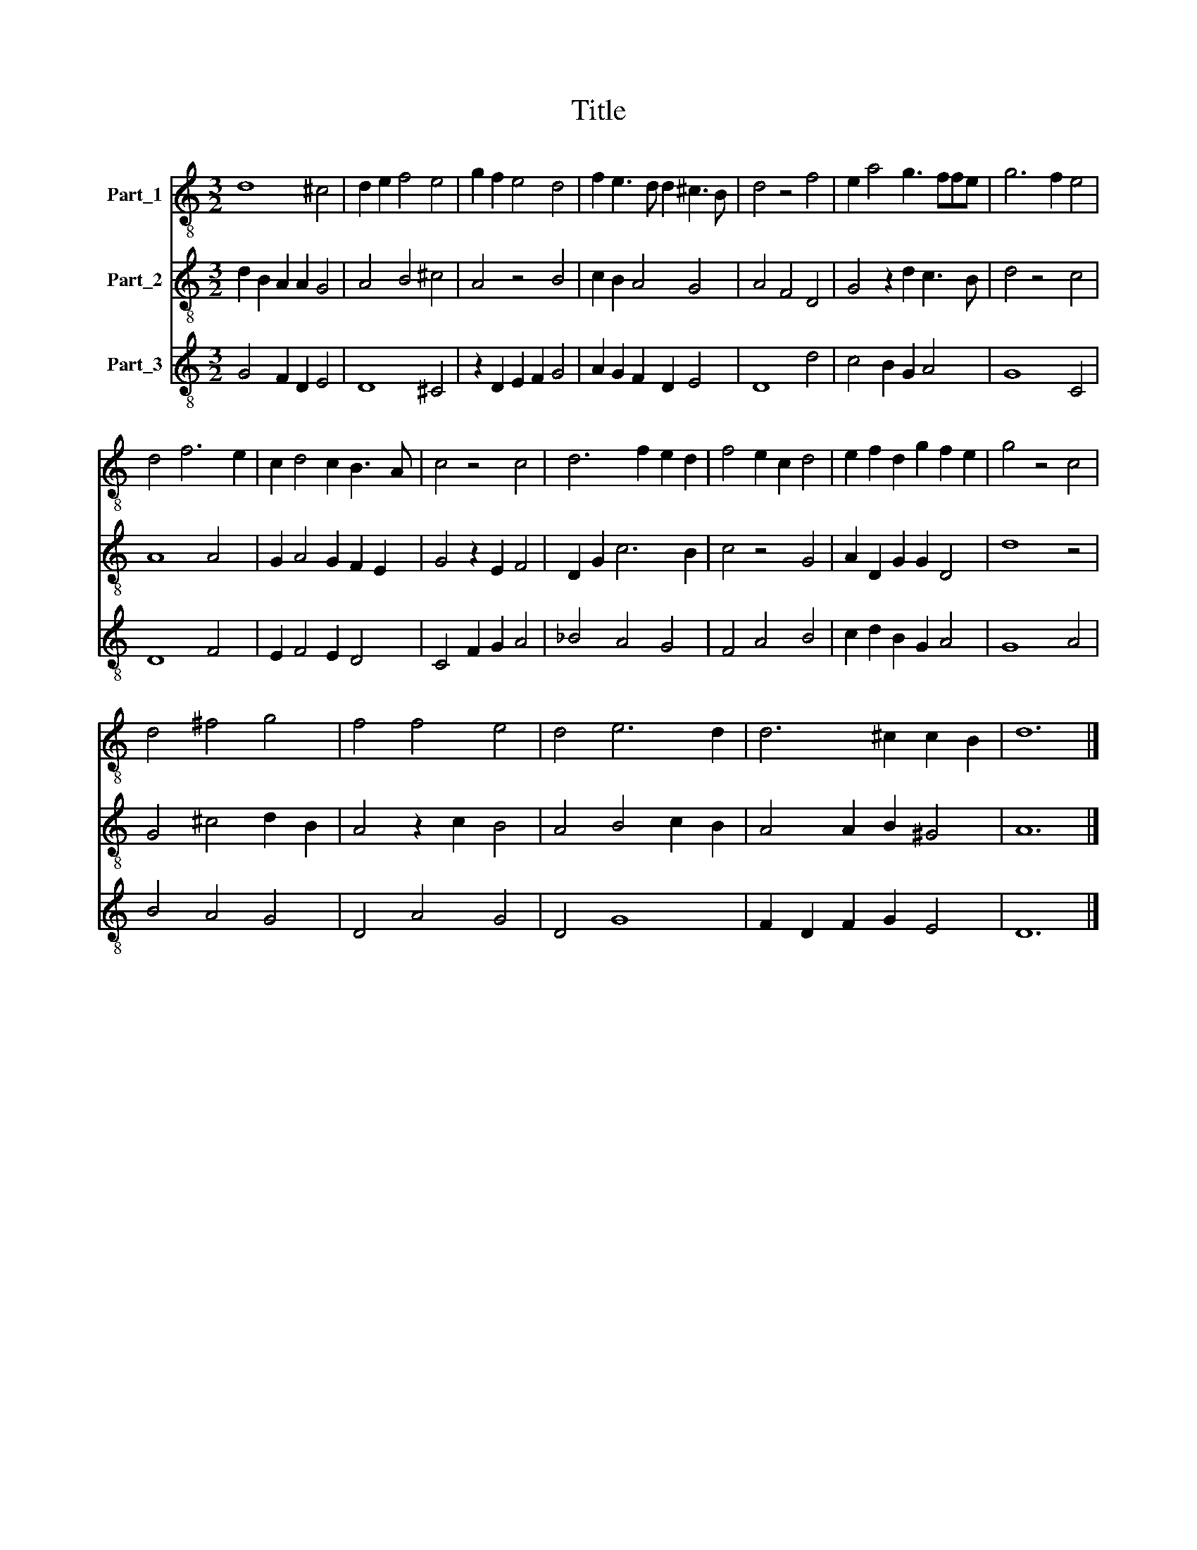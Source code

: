 X:1
T:Title
%%score 1 2 3
L:1/8
M:3/2
K:C
V:1 treble-8 nm="Part_1"
V:2 treble-8 nm="Part_2"
V:3 treble-8 nm="Part_3"
V:1
 d8 ^c4 | d2 e2 f4 e4 | g2 f2 e4 d4 | f2 e3 d d2 ^c3 B | d4 z4 f4 | e2 a4 g3 ffe | g6 f2 e4 | %7
 d4 f6 e2 | c2 d4 c2 B3 A | c4 z4 c4 | d6 f2 e2 d2 | f4 e2 c2 d4 | e2 f2 d2 g2 f2 e2 | g4 z4 c4 | %14
 d4 ^f4 g4 | f4 f4 e4 | d4 e6 d2 | d6 ^c2 c2 B2 | d12 |] %19
V:2
 d2 B2 A2 A2 G4 | A4 B4 ^c4 | A4 z4 B4 | c2 B2 A4 G4 | A4 F4 D4 | G4 z2 d2 c3 B | d4 z4 c4 | %7
 A8 A4 | G2 A4 G2 F2 E2 | G4 z2 E2 F4 | D2 G2 c6 B2 | c4 z4 G4 | A2 D2 G2 G2 D4 | d8 z4 | %14
 G4 ^c4 d2 B2 | A4 z2 c2 B4 | A4 B4 c2 B2 | A4 A2 B2 ^G4 | A12 |] %19
V:3
 G4 F2 D2 E4 | D8 ^C4 | z2 D2 E2 F2 G4 | A2 G2 F2 D2 E4 | D8 d4 | c4 B2 G2 A4 | G8 C4 | D8 F4 | %8
 E2 F4 E2 D4 | C4 F2 G2 A4 | _B4 A4 G4 | F4 A4 B4 | c2 d2 B2 G2 A4 | G8 A4 | B4 A4 G4 | D4 A4 G4 | %16
 D4 G8 | F2 D2 F2 G2 E4 | D12 |] %19

